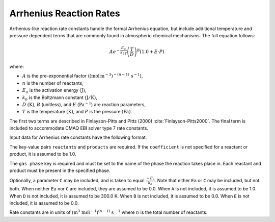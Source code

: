 Arrhenius Reaction Rates
========================

Arrhenius-like reaction rate constants handle the formal Arrhenius equation, but include
additional temperature and pressure dependent terms that are commonly found in atmospheric
chemical mechanisms. The full equation follows:

.. math::

   A e^{-\frac{E_a}{k_bT}} \left(\frac{T}{D}\right)^B (1.0 + E \cdot P)

where:

- :math:`A` is the pre-exponential factor (:math:`(\mbox{mol}\,\mathrm{m}^{-3})^{-(n-1)}\,\mathrm{s}^{-1}`),
- :math:`n` is the number of reactants,
- :math:`E_a` is the activation energy :math:`(\mathrm{J})`,
- :math:`k_b` is the Boltzmann constant :math:`(\mathrm{J}/\mathrm{K})`,
- :math:`D` :math:`(\mathrm{K})`, :math:`B` (unitless), and :math:`E` (:math:`\mathrm{Pa}^{-1}`) are reaction parameters,
- :math:`T` is the temperature :math:`(\mathrm{K})`, and :math:`P` is the pressure :math:`(\mathrm{Pa})`.

The first two terms are described in Finlayson-Pitts and Pitts (2000) :cite:`Finlayson-Pitts2000`.
The final term is included to accommodate CMAQ EBI solver type 7 rate constants.

Input data for Arrhenius rate constants have the following format:

.. tab-set::

    .. tab-item:: YAML

        .. code-block:: yaml
           :force:

            type: ARRHENIUS
            A: 123.45
            Ea: 123.45
            B: 1.3
            D: 300.0
            E: 6.0e-06
            gas phase: gas
            reactants:
              - species name: foo
                coefficient: 2.0
            products:
              - species name: bar
              - species name: baz
                coefficient: 1.3
            name: my_reaction
            __custom property: 32.4


    .. tab-item:: JSON

        .. code-block:: json
           :force:

            {
              "type": "ARRHENIUS",
              "A": 123.45,
              "Ea": 123.45,
              "B": 1.3,
              "D": 300.0,
              "E": 6.0e-06,
              "gas phase": "gas",
              "reactants": [
                {
                  "species name": "foo",
                  "coefficient": 2.0
                }
              ],
              "products": [
                {
                  "species name": "bar"
                },
                {
                  "species name": "baz",
                  "coefficient": 1.3
                }
              ],
              "name": "my_reaction",
              "__custom property": 32.4
            }

The key-value pairs ``reactants`` and ``products`` are required. If the ``coefficient`` is not
specified for a reactant or product, it is assumed to be 1.0.

The ``gas phase`` key is required and must be set to the name of the phase the
reaction takes place in. Each reactant and product must be present in the specified phase.

Optionally, a parameter ``C`` may be included, and is taken to equal :math:`\frac{-E_a}{k_b}`.
Note that either ``Ea`` or ``C`` may be included, but not both. When neither ``Ea`` nor ``C`` are
included, they are assumed to be 0.0. When ``A`` is not included, it is assumed to be 1.0. When
``D`` is not included, it is assumed to be 300.0 K. When ``B`` is not included, it is assumed to be
0.0. When ``E`` is not included, it is assumed to be 0.0.

Rate constants are in units of :math:`\mathrm{(m^{3}\ mol^{-1})^{(n-1)}\ s^{-1}}` where :math:`n` is the total number of reactants.
